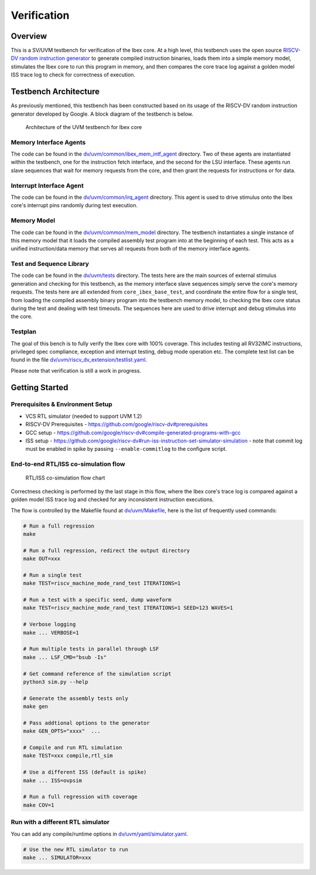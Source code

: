 Verification
============

Overview
--------

This is a SV/UVM testbench for verification of the Ibex core.
At a high level, this testbench uses the open source `RISCV-DV random instruction generator
<https://github.com/google/riscv-dv>`_ to generate compiled instruction binaries, loads them into a
simple memory model, stimulates the Ibex core to run this program in memory, and then compares the
core trace log against a golden model ISS trace log to check for correctness of execution.

Testbench Architecture
----------------------

As previously mentioned, this testbench has been constructed based on its usage of the RISCV-DV
random instruction generator developed by Google.
A block diagram of the testbench is below.

.. figure:: images/tb.svg
    :alt: Testbench Architecture

    Architecture of the UVM testbench for Ibex core

Memory Interface Agents
~~~~~~~~~~~~~~~~~~~~~~~

The code can be found in the `dv/uvm/common/ibex_mem_intf_agent
<https://github.com/lowRISC/ibex/tree/master/dv/uvm/common/ibex_mem_intf_agent>`_ directory.
Two of these agents are instantiated within the testbench, one for the instruction fetch interface,
and the second for the LSU interface.
These agents run slave sequences that wait for memory requests from the core, and then grant the
requests for instructions or for data.

Interrupt Interface Agent
~~~~~~~~~~~~~~~~~~~~~~~~~

The code can be found in the
`dv/uvm/common/irq_agent <https://github.com/lowRISC/ibex/tree/master/dv/uvm/common/irq_agent>`_ directory.
This agent is used to drive stimulus onto the Ibex core's interrupt pins randomly during test
execution.

Memory Model
~~~~~~~~~~~~

The code can be found in the
`dv/uvm/common/mem_model <https://github.com/lowRISC/ibex/tree/master/dv/uvm/common/mem_model>`_
directory.
The testbench instantiates a single instance of this memory model that it loads the compiled
assembly test program into at the beginning of each test.
This acts as a unified instruction/data memory that serves all requests from both of the
memory interface agents.

Test and Sequence Library
~~~~~~~~~~~~~~~~~~~~~~~~~

The code can be found in the
`dv/uvm/tests <https://github.com/lowRISC/ibex/tree/master/dv/uvm/tests>`_ directory.
The tests here are the main sources of external stimulus generation and checking for this testbench,
as the memory interface slave sequences simply serve the core's memory requests.
The tests here are all extended from ``core_ibex_base_test``, and coordinate the entire flow for a
single test, from loading the compiled assembly binary program into the testbench memory model, to
checking the Ibex core status during the test and dealing with test timeouts.
The sequences here are used to drive interrupt and debug stimulus into the core.

Testplan
~~~~~~~~

The goal of this bench is to fully verify the Ibex core with 100%
coverage. This includes testing all RV32IMC instructions, privileged
spec compliance, exception and interrupt testing, debug mode operation etc.
The complete test list can be found in the file `dv/uvm/riscv_dv_extension/testlist.yaml
<https://github.com/lowRISC/ibex/blob/master/dv/uvm/riscv_dv_extension/testlist.yaml>`_.

Please note that verification is still a work in progress.

Getting Started
---------------

Prerequisites & Environment Setup
~~~~~~~~~~~~~~~~~~~~~~~~~~~~~~~~~

- VCS RTL simulator (needed to support UVM 1.2)
- RISCV-DV Prerequisites - https://github.com/google/riscv-dv#prerequisites
- GCC setup - https://github.com/google/riscv-dv#compile-generated-programs-with-gcc
- ISS setup - https://github.com/google/riscv-dv#run-iss-instruction-set-simulator-simulation - note that commit log must be enabled in spike by passing ``--enable-commitlog`` to the configure script.

End-to-end RTL/ISS co-simulation flow
~~~~~~~~~~~~~~~~~~~~~~~~~~~~~~~~~~~~~

.. figure:: images/dv-flow.png
   :alt: RTL/ISS co-simulation flow chart

   RTL/ISS co-simulation flow chart

Correctness checking is performed by the last stage in this flow, where the Ibex core's trace log
is compared against a golden model ISS trace log and checked for any inconsistent instruction
executions.

The flow is controlled by the Makefile found at
`dv/uvm/Makefile <https://github.com/lowRISC/ibex/blob/master/dv/uvm/Makefile>`_, here is the list of frequently used commands:

.. code-block:: bash

   # Run a full regression
   make

   # Run a full regression, redirect the output directory
   make OUT=xxx

   # Run a single test
   make TEST=riscv_machine_mode_rand_test ITERATIONS=1

   # Run a test with a specific seed, dump waveform
   make TEST=riscv_machine_mode_rand_test ITERATIONS=1 SEED=123 WAVES=1

   # Verbose logging
   make ... VERBOSE=1

   # Run multiple tests in parallel through LSF
   make ... LSF_CMD="bsub -Is"

   # Get command reference of the simulation script
   python3 sim.py --help

   # Generate the assembly tests only
   make gen

   # Pass addtional options to the generator
   make GEN_OPTS="xxxx"  ...

   # Compile and run RTL simulation
   make TEST=xxx compile,rtl_sim

   # Use a different ISS (default is spike)
   make ... ISS=ovpsim

   # Run a full regression with coverage
   make COV=1

Run with a different RTL simulator
~~~~~~~~~~~~~~~~~~~~~~~~~~~~~~~~~~

You can add any compile/runtime options in `dv/uvm/yaml/simulator.yaml
<https://github.com/lowRISC/ibex/blob/master/dv/uvm/yaml/rtl_simulation.yaml>`_.

.. code-block:: bash

   # Use the new RTL simulator to run
   make ... SIMULATOR=xxx

